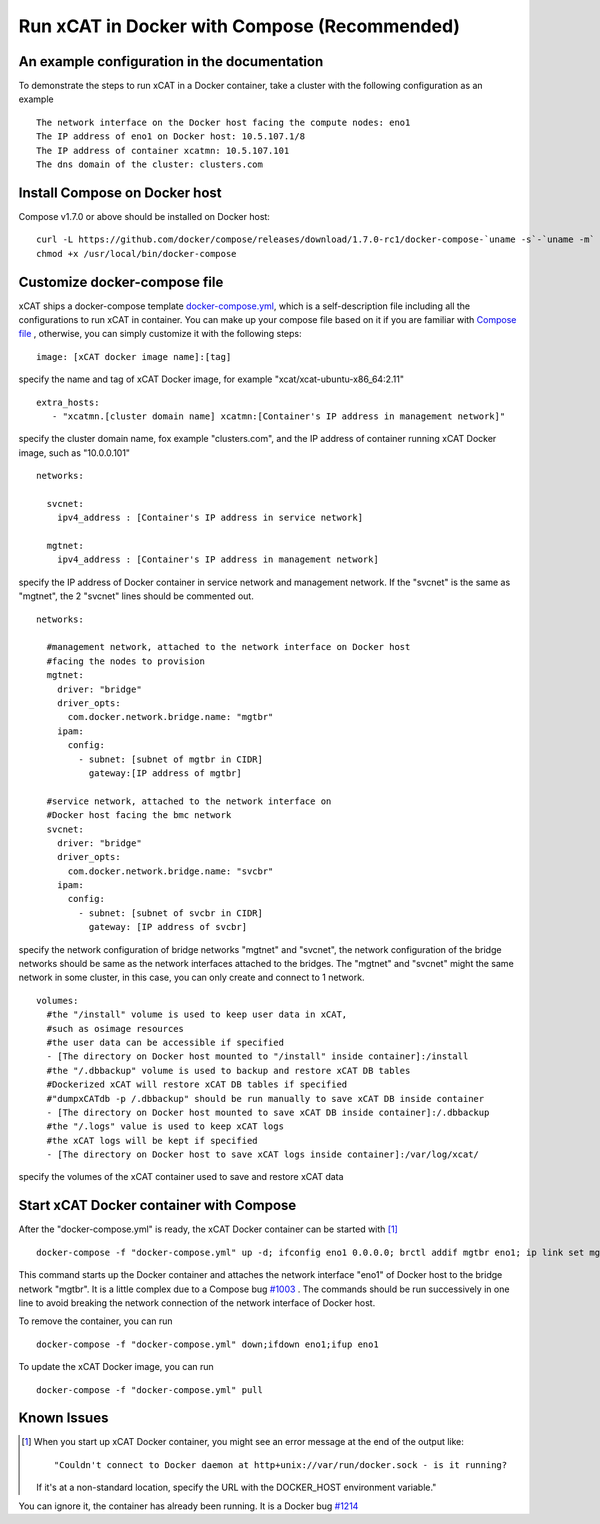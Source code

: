 Run xCAT in Docker with Compose (Recommended)
=============================================


An example configuration in the documentation
--------------------------------------------- 

To demonstrate the steps to run xCAT in a Docker container, take a cluster with the following configuration as an example ::

    The network interface on the Docker host facing the compute nodes: eno1
    The IP address of eno1 on Docker host: 10.5.107.1/8
    The IP address of container xcatmn: 10.5.107.101
    The dns domain of the cluster: clusters.com 

 
Install Compose on Docker host
------------------------------

Compose v1.7.0 or above should be installed on Docker host: ::

    curl -L https://github.com/docker/compose/releases/download/1.7.0-rc1/docker-compose-`uname -s`-`uname -m` > /usr/local/bin/docker-compose
    chmod +x /usr/local/bin/docker-compose


Customize docker-compose file 
-----------------------------

xCAT ships a docker-compose template `docker-compose.yml <https://github.com/immarvin/xcat-docker/blob/master/docker-compose.yml>`_, which is a self-description file including all the configurations to run xCAT in container. You can make up your compose file based on it if you are familiar with `Compose file <https://docs.docker.com/compose/compose-file/>`_ , otherwise, you can simply customize it with the following steps: 
::

    image: [xCAT docker image name]:[tag]  
 
specify the name and tag of xCAT Docker image, for example "xcat/xcat-ubuntu-x86_64:2.11" 
:: 
    extra_hosts:
       - "xcatmn.[cluster domain name] xcatmn:[Container's IP address in management network]"

specify the cluster domain name, fox example "clusters.com", and the IP address of container running xCAT Docker image, such as "10.0.0.101" 
::
    networks:

      svcnet:
        ipv4_address : [Container's IP address in service network]

      mgtnet:
        ipv4_address : [Container's IP address in management network]  

specify the IP address of Docker container in service network and management network. If the "svcnet" is the same as "mgtnet", the 2 "svcnet" lines should be commented out.
::

    networks:
      
      #management network, attached to the network interface on Docker host 
      #facing the nodes to provision
      mgtnet:
        driver: "bridge"
        driver_opts: 
          com.docker.network.bridge.name: "mgtbr" 
        ipam: 
          config: 
            - subnet: [subnet of mgtbr in CIDR]
              gateway:[IP address of mgtbr]
        
      #service network, attached to the network interface on
      #Docker host facing the bmc network
      svcnet:
        driver: "bridge"
        driver_opts: 
          com.docker.network.bridge.name: "svcbr" 
        ipam: 
          config: 
            - subnet: [subnet of svcbr in CIDR]
              gateway: [IP address of svcbr]
    
specify the network configuration of bridge networks "mgtnet" and "svcnet", the network configuration of the bridge networks should be same as the network interfaces attached to the bridges. The "mgtnet" and "svcnet" might the same network in some cluster, in this case, you can only create and connect to 1 network.  
::
    volumes:
      #the "/install" volume is used to keep user data in xCAT,
      #such as osimage resources
      #the user data can be accessible if specified
      - [The directory on Docker host mounted to "/install" inside container]:/install
      #the "/.dbbackup" volume is used to backup and restore xCAT DB tables
      #Dockerized xCAT will restore xCAT DB tables if specified
      #"dumpxCATdb -p /.dbbackup" should be run manually to save xCAT DB inside container
      - [The directory on Docker host mounted to save xCAT DB inside container]:/.dbbackup
      #the "/.logs" value is used to keep xCAT logs
      #the xCAT logs will be kept if specified 
      - [The directory on Docker host to save xCAT logs inside container]:/var/log/xcat/

specify the volumes of the xCAT container used to save and restore xCAT data


Start xCAT Docker container with Compose 
----------------------------------------
After the "docker-compose.yml" is ready, the xCAT Docker container can be started with [1]_ ::
  
   docker-compose -f "docker-compose.yml" up -d; ifconfig eno1 0.0.0.0; brctl addif mgtbr eno1; ip link set mgtbr up;docker-compose logs -f

This command starts up the Docker container and attaches the network interface "eno1" of Docker host to the bridge network "mgtbr". It is a little complex due to a Compose bug `#1003 <https://github.com/docker/libnetwork/issues/1003>`_ . The commands should be run successively in one line to avoid breaking the network connection of the network interface of Docker host.

To remove the container, you can run ::

  docker-compose -f "docker-compose.yml" down;ifdown eno1;ifup eno1

To update the xCAT Docker image, you can run ::
  
  docker-compose -f "docker-compose.yml" pull


Known Issues
------------

.. [1] When you start up xCAT Docker container, you might see an error message at the end of the output like: ::
    
   "Couldn't connect to Docker daemon at http+unix://var/run/docker.sock - is it running?
   If it's at a non-standard location, specify the URL with the DOCKER_HOST environment variable."
You can ignore it, the container has already been running. It is a Docker bug `#1214 <https://github.com/docker/compose/issues/1214>`_ 
   
